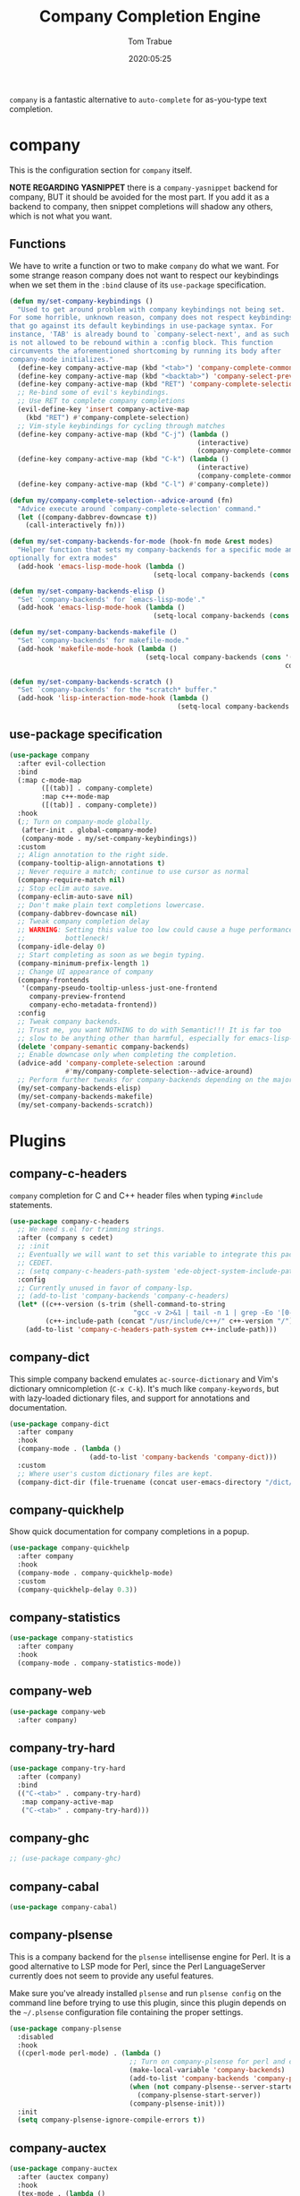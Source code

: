 #+title:  Company Completion Engine
#+author: Tom Trabue
#+email:  tom.trabue@gmail.com
#+date:   2020:05:25
#+tags:   company completion autocomplete lsp
#+STARTUP: fold

=company= is a fantastic alternative to =auto-complete= for as-you-type text
completion.

* company
  This is the configuration section for =company= itself.

  *NOTE REGARDING YASNIPPET*
  there is a =company-yasnippet= backend for company, BUT it should be avoided
  for the most part. If you add it as a backend to company, then snippet
  completions will shadow any others, which is not what you want.

** Functions
   We have to write a function or two to make =company= do what we want.
   For some strange reason company does not want to respect our keybindings when
   we set them in the =:bind= clause of its =use-package= specification.

   #+begin_src emacs-lisp
     (defun my/set-company-keybindings ()
       "Used to get around problem with company keybindings not being set.
     For some horrible, unknown reason, company does not respect keybindings
     that go against its default keybindings in use-package syntax. For
     instance, 'TAB' is already bound to `company-select-next', and as such
     is not allowed to be rebound within a :config block. This function
     circumvents the aforementioned shortcoming by running its body after
     company-mode initializes."
       (define-key company-active-map (kbd "<tab>") 'company-complete-common-or-cycle)
       (define-key company-active-map (kbd "<backtab>") 'company-select-previous)
       (define-key company-active-map (kbd "RET") 'company-complete-selection)
       ;; Re-bind some of evil's keybindings.
       ;; Use RET to complete company completions
       (evil-define-key 'insert company-active-map
         (kbd "RET") #'company-complete-selection)
       ;; Vim-style keybindings for cycling through matches
       (define-key company-active-map (kbd "C-j") (lambda ()
                                                    (interactive)
                                                    (company-complete-common-or-cycle 1)))
       (define-key company-active-map (kbd "C-k") (lambda ()
                                                    (interactive)
                                                    (company-complete-common-or-cycle -1)))
       (define-key company-active-map (kbd "C-l") #'company-complete))

     (defun my/company-complete-selection--advice-around (fn)
       "Advice execute around `company-complete-selection' command."
       (let ((company-dabbrev-downcase t))
         (call-interactively fn)))

     (defun my/set-company-backends-for-mode (hook-fn mode &rest modes)
       "Helper function that sets my company-backends for a specific mode and
     optionally for extra modes"
       (add-hook 'emacs-lisp-mode-hook (lambda ()
                                         (setq-local company-backends (cons 'company-elisp company-backends)))))

     (defun my/set-company-backends-elisp ()
       "Set `company-backends' for `emacs-lisp-mode'."
       (add-hook 'emacs-lisp-mode-hook (lambda ()
                                         (setq-local company-backends (cons 'company-elisp company-backends)))))

     (defun my/set-company-backends-makefile ()
       "Set `company-backends' for makefile-mode."
       (add-hook 'makefile-mode-hook (lambda ()
                                       (setq-local company-backends (cons '(company-semantic company-capf company-dabbrev)
                                                                          company-backends)))))

     (defun my/set-company-backends-scratch ()
       "Set `company-backends' for the *scratch* buffer."
       (add-hook 'lisp-interaction-mode-hook (lambda ()
                                               (setq-local company-backends (cons 'company-elisp company-backends)))))
   #+end_src

** use-package specification
   #+begin_src emacs-lisp
     (use-package company
       :after evil-collection
       :bind
       (:map c-mode-map
             ([(tab)] . company-complete)
             :map c++-mode-map
             ([(tab)] . company-complete))
       :hook
       (;; Turn on company-mode globally.
        (after-init . global-company-mode)
        (company-mode . my/set-company-keybindings))
       :custom
       ;; Align annotation to the right side.
       (company-tooltip-align-annotations t)
       ;; Never require a match; continue to use cursor as normal
       (company-require-match nil)
       ;; Stop eclim auto save.
       (company-eclim-auto-save nil)
       ;; Don't make plain text completions lowercase.
       (company-dabbrev-downcase nil)
       ;; Tweak company completion delay
       ;; WARNING: Setting this value too low could cause a huge performance
       ;;          bottleneck!
       (company-idle-delay 0)
       ;; Start completing as soon as we begin typing.
       (company-minimum-prefix-length 1)
       ;; Change UI appearance of company
       (company-frontends
        '(company-pseudo-tooltip-unless-just-one-frontend
          company-preview-frontend
          company-echo-metadata-frontend))
       :config
       ;; Tweak company backends.
       ;; Trust me, you want NOTHING to do with Semantic!!! It is far too
       ;; slow to be anything other than harmful, especially for emacs-lisp-mode.
       (delete 'company-semantic company-backends)
       ;; Enable downcase only when completing the completion.
       (advice-add 'company-complete-selection :around
                   #'my/company-complete-selection--advice-around)
       ;; Perform further tweaks for company-backends depending on the major mode.
       (my/set-company-backends-elisp)
       (my/set-company-backends-makefile)
       (my/set-company-backends-scratch))
   #+end_src

* Plugins
** company-c-headers
   =company= completion for C and C++ header files when typing =#include=
   statements.

   #+begin_src emacs-lisp
     (use-package company-c-headers
       ;; We need s.el for trimming strings.
       :after (company s cedet)
       ;; :init
       ;; Eventually we will want to set this variable to integrate this package
       ;; CEDET.
       ;; (setq company-c-headers-path-system 'ede-object-system-include-path)
       :config
       ;; Currently unused in favor of company-lsp.
       ;; (add-to-list 'company-backends 'company-c-headers)
       (let* ((c++-version (s-trim (shell-command-to-string
                                    "gcc -v 2>&1 | tail -n 1 | grep -Eo '[0-9]+(\.[0-9]+)*'")))
              (c++-include-path (concat "/usr/include/c++/" c++-version "/")))
         (add-to-list 'company-c-headers-path-system c++-include-path)))
   #+end_src

** company-dict
   This simple company backend emulates =ac-source-dictionary= and Vim's
   dictionary omnicompletion (=C-x C-k=). It's much like =company-keywords=, but
   with lazy-loaded dictionary files, and support for annotations and
   documentation.

   #+begin_src emacs-lisp
     (use-package company-dict
       :after company
       :hook
       (company-mode . (lambda ()
                         (add-to-list 'company-backends 'company-dict)))
       :custom
       ;; Where user's custom dictionary files are kept.
       (company-dict-dir (file-truename (concat user-emacs-directory "/dict/"))))
   #+end_src

** company-quickhelp
   Show quick documentation for company completions in a popup.

   #+begin_src emacs-lisp
     (use-package company-quickhelp
       :after company
       :hook
       (company-mode . company-quickhelp-mode)
       :custom
       (company-quickhelp-delay 0.3))
   #+end_src

** company-statistics
   #+begin_src emacs-lisp
     (use-package company-statistics
       :after company
       :hook
       (company-mode . company-statistics-mode))
   #+end_src

** company-web
   #+begin_src emacs-lisp
     (use-package company-web
       :after company)
   #+end_src

** company-try-hard
   #+begin_src emacs-lisp
     (use-package company-try-hard
       :after (company)
       :bind
       (("C-<tab>" . company-try-hard)
        :map company-active-map
        ("C-<tab>" . company-try-hard)))
   #+end_src

** company-ghc
   #+begin_src emacs-lisp
     ;; (use-package company-ghc)
   #+end_src

** company-cabal
   #+begin_src emacs-lisp
     (use-package company-cabal)
   #+end_src

** company-plsense
   This is a company backend for the =plsense= intellisense engine for Perl.  It
   is a good alternative to LSP mode for Perl, since the Perl LanguageServer
   currently does not seem to provide any useful features.

   Make sure you've already installed =plsense= and run =plsense config= on the
   command line before trying to use this plugin, since this plugin depends on
   the =~/.plsense= configuration file containing the proper settings.

   #+begin_src emacs-lisp
     (use-package company-plsense
       :disabled
       :hook
       ((cperl-mode perl-mode) . (lambda ()
                                   ;; Turn on company-plsense for perl and cperl mode.
                                   (make-local-variable 'company-backends)
                                   (add-to-list 'company-backends 'company-plsense)
                                   (when (not company-plsense--server-started-p)
                                     (company-plsense-start-server))
                                   (company-plsense-init)))
       :init
       (setq company-plsense-ignore-compile-errors t))
   #+end_src

** company-auctex
   #+begin_src emacs-lisp
     (use-package company-auctex
       :after (auctex company)
       :hook
       (tex-mode . (lambda ()
                     (add-to-list 'company-backends 'company-auctex)
                     (company-auctex-init))))
   #+end_src

** company-lsp
   =company-lsp= is a company backend supporting =lsp-mode=.

   *NOTE*: You should never have to use =company-lsp=! It is a deprecated
   package that is only useful in particular circumstances. The only supported
   company backend for =lsp-mode= is =company-capf=, so try using that one
   first.

   #+begin_src emacs-lisp
     (use-package company-lsp
       :disabled
       :after (company lsp-mode)
       ;; Only activate company-lsp for specific modes
       :hook
       ((sh-mode c-mode-common) . (lambda ()
                                    (make-local-variable 'company-backends)
                                    (add-to-list 'company-backends 'company-lsp)))
       :custom
       (company-lsp-cache-candidates nil)
       (company-lsp-async t)
       (company-lsp-enable-snippet t)
       (company-lsp-enable-recompletion t))
   #+end_src
** company-box
   =company-box= is a company front-end with icons. It provides a great, modern
   looking UI for company completions similar to something like Visual Studio
   Code.

   #+begin_src emacs-lisp
     (use-package company-box
       :after company
       :hook (company-mode . company-box-mode))
   #+end_src
** company-prescient
   =prescient= intelligent completion support for =company-mode=.

   #+begin_src emacs-lisp
     (use-package company-prescient
       :after company
       :hook
       (company-mode . company-prescient-mode))
   #+end_src
